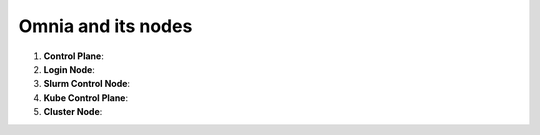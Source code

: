 Omnia and its nodes
====================

1. **Control Plane**:

2. **Login Node**:

3. **Slurm Control Node**:

4. **Kube Control Plane**:

5. **Cluster Node**:


.. csv-table:: Components of Omnia
   :file: ../Tables/Omnia_nodes.csv
   :header-rows: 1
   :keepspace:
